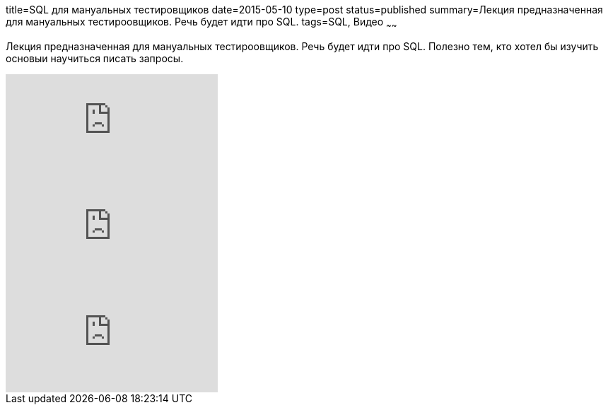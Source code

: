 title=SQL для мануальных тестировщиков
date=2015-05-10
type=post
status=published
summary=Лекция предназначенная для мануальных тестироовщиков. Речь будет идти про SQL.
tags=SQL, Видео
~~~~~~

Лекция предназначенная для мануальных тестироовщиков. Речь будет идти про SQL. Полезно тем, кто хотел бы изучить основыи научиться писать запросы.

video::JfhtwAyQbT4[youtube]

video::83VuI7aTVZo[youtube]

video::5XjyHjzbLEo[youtube]
